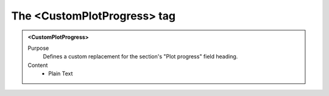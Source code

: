============================
The <CustomPlotProgress> tag
============================

.. admonition:: <CustomPlotProgress>
   
   Purpose
      Defines a custom replacement for the section's "Plot progress" field heading.

   Content
      - Plain Text 

